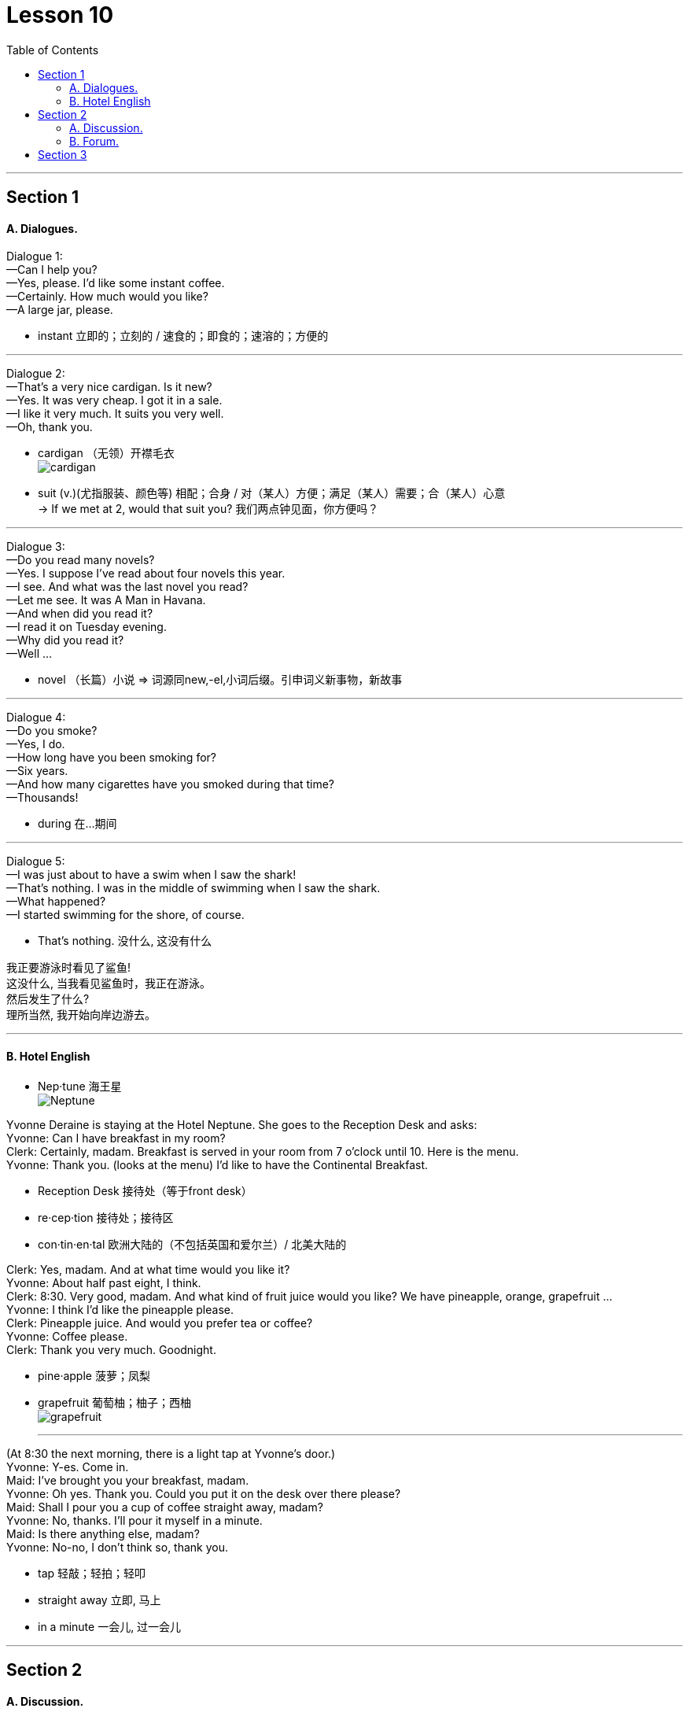 
= Lesson 10
:toc:

---


== Section 1

==== A. Dialogues.

Dialogue 1: +
—Can I help you? +
—Yes, please. I'd like some instant coffee. +
—Certainly. How much would you like? +
—A large jar, please.

- instant 立即的；立刻的 /  速食的；即食的；速溶的；方便的

---


Dialogue 2: +
—That's a very nice cardigan. Is it new? +
—Yes. It was very cheap. I got it in a sale. +
—I like it very much. It suits you very well. +
—Oh, thank you.

- cardigan （无领）开襟毛衣 +
image:../img/cardigan.jpg[]

- suit (v.)(尤指服装、颜色等) 相配；合身 /  对（某人）方便；满足（某人）需要；合（某人）心意 +
-> If we met at 2, would that suit you? 我们两点钟见面，你方便吗？



---

Dialogue 3: +
—Do you read many novels? +
—Yes. I suppose I've read about four novels this year. +
—I see. And what was the last novel you read? +
—Let me see. It was A Man in Havana. +
—And when did you read it? +
—I read it on Tuesday evening. +
—Why did you read it? +
—Well ...

- novel （长篇）小说 => 词源同new,-el,小词后缀。引申词义新事物，新故事

---


Dialogue 4: +
—Do you smoke? +
—Yes, I do. +
—How long have you been smoking for? +
—Six years. +
—And how many cigarettes have you smoked during that time? +
—Thousands!

- during 在…期间

---

Dialogue 5: +
—I was just about to have a swim when I saw the shark! +
—That's nothing. I was in the middle of swimming when I saw the shark. +
—What happened? +
—I started swimming for the shore, of course.

- That's nothing. 没什么, 这没有什么

我正要游泳时看见了鲨鱼! +
这没什么, 当我看见鲨鱼时，我正在游泳。 +
然后发生了什么? +
理所当然, 我开始向岸边游去。

---

==== B. Hotel English

- Nep·tune 海王星 +
image:../img/Neptune.jpg[]



Yvonne Deraine is staying at the Hotel Neptune. She goes to the Reception Desk and asks: +
Yvonne: Can I have breakfast in my room? +
Clerk: Certainly, madam. Breakfast is served in your room from 7 o'clock until 10. Here is
the menu. +
Yvonne: Thank you. (looks at the menu) I'd like to have the Continental Breakfast. +

- Reception Desk 接待处（等于front desk）
- re·cep·tion 接待处；接待区
- con·tin·en·tal 欧洲大陆的（不包括英国和爱尔兰）/ 北美大陆的

Clerk: Yes, madam. And at what time would you like it? +
Yvonne: About half past eight, I think. +
Clerk: 8:30. Very good, madam. And what kind of fruit juice would you like? We have pineapple, orange, grapefruit ... +
Yvonne: I think I'd like the pineapple please. +
Clerk: Pineapple juice. And would you prefer tea or coffee? +
Yvonne: Coffee please. +
Clerk: Thank you very much. Goodnight.

- pine·apple  菠萝；凤梨
- grapefruit  葡萄柚；柚子；西柚 +
image:../img/grapefruit.jpg[]


* * *

(At 8:30 the next morning, there is a light tap at Yvonne's door.) +
Yvonne: Y-es. Come in. +
Maid: I've brought you your breakfast, madam. +
Yvonne: Oh yes. Thank you. Could you put it on the desk over there please? +
Maid: Shall I pour you a cup of coffee straight away, madam? +
Yvonne: No, thanks. I'll pour it myself in a minute. +
Maid: Is there anything else, madam? +
Yvonne: No-no, I don't think so, thank you.

- tap 轻敲；轻拍；轻叩
-  straight away 立即, 马上
-  in a minute 一会儿, 过一会儿

---

== Section 2

==== A. Discussion.

Eddie is talking to Tom. +

Eddie: Have you ever been really frightened? +
Tom: I suppose so, once or twice. +
Eddie: Can you remember when you were most frightened? +
Tom: That isn't difficult. +
Eddie: What happened? +
Tom: Well, we used to have a favorite picnic place beside a lake. We had a boat there. I was there with some friends and I decided to swim to a little island. It didn't look far and I
started swimming ... but half way across I realised it was a lot further than I thought. I was getting very tired. I shouted. Luckily my friends heard me and brought the boat. I thought I
was going to drown. I've never been more frightened in my life

- favorite (a.) 特别受喜爱的
- picnic 野餐
- across 从一边到另一边；横过；宽
- brought （bring的过去分词）
- drown (v.) （使）淹死，溺死


---

==== B. Forum.

Should school children take part-time jobs?
This is a discussion which will appear in a magazine.

Editor: This month our panel looks at part-time jobs. Are they good for school children or
not?

- panel : a group of specialists who give their advice or opinion about sth; a group of people who discuss topics of interest on television or radio 专家咨询组；（广播、电视上的）讨论小组 +
/a square or rectangular piece of wood, glass or metal that forms part of a larger surface such as a door or wall （门、墙等上面的）嵌板，镶板，方格板块

image:../img/panel.jpg[]


Headmaster: Definitely not. The children have got two full-time jobs already: growing up
and going to school. Part-time jobs make them so tired they fall asleep in class.

- fall asleep 入睡, 睡着了

Mrs. Barnes: I agree. I know school hours are short, but there's homework as well. And
children need a lot of sleep.

Mr. Barnes: Young children perhaps, but some boys stay at school until they're eighteen
or nineteen. A part-time job can't harm them. In fact, it's good for them. They earn their
pocket-money instead of asking their parents for it. And they see something of the world
outside school.

Businessman: You're absolutely right. Boys learn a lot from a part-time job. And we
mustn't forget that some families need the extra money. If the pupils didn't take part-time
jobs they couldn't stay at school.

Editor: Well, we seem to be equally divided: two for, and two against. What do our readers
think?

- for  支持；拥护 +
-> Are you for or against the proposal? 你支持还是反对这个建议？ +
-> They voted for independence in a referendum. 他们在全民公决投票中赞成独立。


---

== Section 3

Dictation.

Spot Dictation 1:

Philip Andrew is 16 and he is about to leave school. He comes to me for advice every
week. He is looking for an interesting job and he would like good wages. One of his friends
works in a supermarket. Another friend works in a factory. Philip thinks supermarket jobs
are not well paid. And factory jobs are boring.

-  wages （通常指按周领的）工资，工钱 +
-> wage cuts 减薪


---

Spot Dictation 2:

And finally, some news from the United States.  +
David Thomas, the Californian pop singer, is sixteen today and he is giving a party for sixty guests. His young friends have bought him a Rolls-Royce, the most expensive one they could find.

David is famous because he is the fastest driver and the youngest pop star in the state of California. He is
flying to Paris tomorrow.

- give (v.) if you give a party, you organize it and invite people 举办；举行 +
-> he is giving a party for sixty guests. 他要举行一个六十人的宴会。

---
